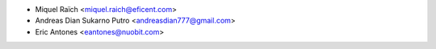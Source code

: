 * Miquel Raïch <miquel.raich@eficent.com>
* Andreas Dian Sukarno Putro <andreasdian777@gmail.com>
* Eric Antones <eantones@nuobit.com>
